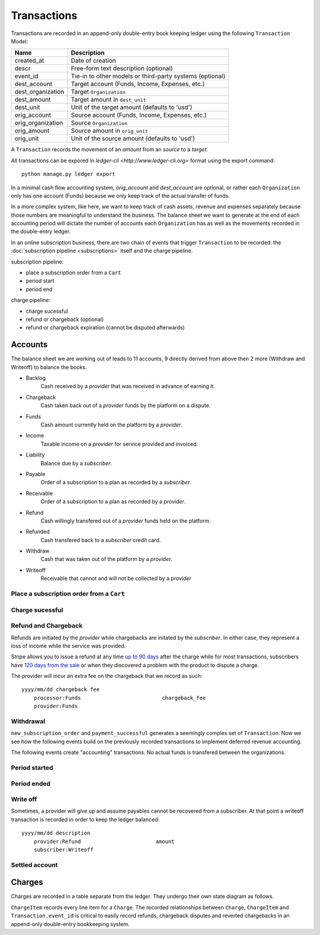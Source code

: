Transactions
============

Transactions are recorded in an append-only double-entry book keeping ledger
using the following ``Transaction`` Model:

================= ===========
Name              Description
================= ===========
created_at        Date of creation
descr             Free-form text description (optional)
event_id          Tie-in to other models or third-party systems (optional)

dest_account      Target account (Funds, Income, Expenses, etc.)
dest_organization Target ``Organization``
dest_amount       Target amount in ``dest_unit``
dest_unit         Unit of the target amount (defaults to 'usd')

orig_account      Source account (Funds, Income, Expenses, etc.)
orig_organization Source ``Organization``
orig_amount       Source amount in ``orig_unit``
orig_unit         Unit of the source amount (defaults to 'usd')
================= ===========

A ``Transaction`` records the movement of an *amount* from an *source*
to a *target*.

All transactions can be expored in `ledger-cli <http://www.ledger-cli.org>`
format using the export command::

    python manage.py ledger export


In a minimal cash flow accounting system, *orig_account* and *dest_account*
are optional, or rather each ``Organization`` only has one account (Funds)
because we only keep track of the actual transfer of funds.

In a more complex system, like here, we want to keep track of cash assets,
revenue and expenses separately because those numbers are meaningful
to understand the business. The balance sheet we want to generate at the end
of each accounting period will dictate the number of accounts each
``Organization`` has as well as the movements recorded in the double-entry
ledger.

In an online subscription business, there are two chain of events that
trigger ``Transaction`` to be recorded: the
:doc:`subscription pipeline <subscriptions>` itself and the charge pipeline.

subscription pipeline:

- place a subscription order from a ``Cart``
- period start
- period end

charge pipeline:

- charge sucessful
- refund or chargeback (optional)
- refund or chargeback expiration (cannot be disputed afterwards)

Accounts
--------

The balance sheet we are working out of leads to 11 accounts,
9 directly derived from above then 2 more (Withdraw and Writeoff)
to balance the books.

.. image:: accounts.*

- Backlog
    Cash received by a *provider* that was received in advance of earning it.
- Chargeback
    Cash taken back out of a *provider* funds by the platform on a dispute.
- Funds
    Cash amount currently held on the platform by a *provider*.
- Income
    Taxable income on a *provider* for service provided and invoiced.
- Liability
    Balance due by a *subscriber*.
- Payable
    Order of a subscription to a plan as recorded by a *subscriber*.
- Receivable
    Order of a subscription to a plan as recorded by a *provider*.
- Refund
    Cash willingly transfered out of a *provider* funds held on the platform.
- Refunded
    Cash transfered back to a *subscriber* credit card.
- Withdraw
    Cash that was taken out of the platform by a *provider*.
- Writeoff
    Receivable that cannot and will not be collected by a *provider*

Place a subscription order from a ``Cart``
^^^^^^^^^^^^^^^^^^^^^^^^^^^^^^^^^^^^^^^^^^

.. automethod:: saas.models.TransactionManager.new_subscription_order


Charge sucessful
^^^^^^^^^^^^^^^^

.. automethod:: saas.models.Charge.payment_successful


Refund and Chargeback
^^^^^^^^^^^^^^^^^^^^^

Refunds are initiated by the *provider* while chargebacks are initated
by the *subscriber*. In either case, they represent a loss of income while the
service was provided.

.. automethod:: saas.models.ChargeItem.create_refund_transactions

Stripe allows you to issue a refund at any time
`up to 90 days <https://support.stripe.com/questions/how-do-i-issue-refunds>`_
after the charge while for most transactions, subscribers have
`120 days from the sale <http://www.cardfellow.com/blog/chargebacks/>`_
or when they discovered a problem with the product to dispute a charge.

The provider will incur an extra fee on the chargeback that we record as
such::

            yyyy/mm/dd chargeback fee
                processor:Funds                          chargeback_fee
                provider:Funds

Withdrawal
^^^^^^^^^^

.. automethod:: saas.models.Organization.create_withdraw_transactions


``new_subscription_order`` and ``payment_successful`` generates a seemingly
complex set of ``Transaction``. Now we see how the following events
build on the previously recorded transactions to implement deferred revenue
accounting.

The following events create "accounting" transactions. No actual funds is
transfered between the organizations.

Period started
^^^^^^^^^^^^^^

.. automethod:: saas.models.TransactionManager.create_period_started

Period ended
^^^^^^^^^^^^

.. automethod:: saas.models.TransactionManager.create_income_recognized


Write off
^^^^^^^^^

Sometimes, a provider will give up and assume payables cannot be recovered
from a subscriber. At that point a writeoff transaction is recorded in order
to keep the ledger balanced::

            yyyy/mm/dd description
                provider:Refund                        amount
                subscriber:Writeoff


Settled account
^^^^^^^^^^^^^^^

.. automedthod:: saas.models.new_subscription_statement


Charges
-------

Charges are recorded in a table separate from the ledger. They undergo
their own state diagram as follows.

.. image:: charges.*

``ChargeItem`` records every line item for a ``Charge``. The recorded
relationships between ``Charge``, ``ChargeItem`` and ``Transaction.event_id``
is critical to easily record refunds, chargeback disputes and reverted
chargebacks in an append-only double-entry bookkeeping system.
